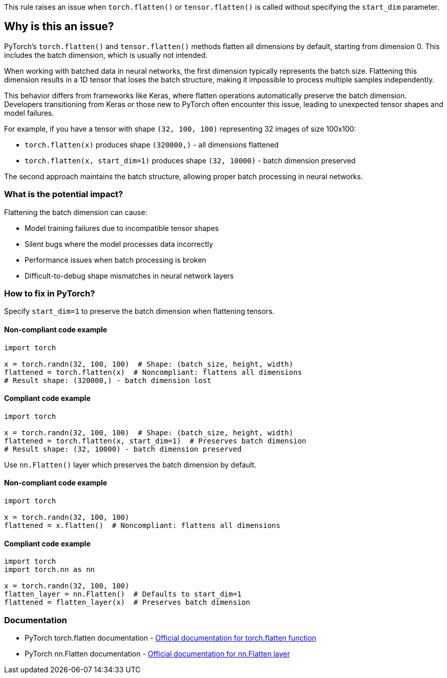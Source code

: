 This rule raises an issue when `torch.flatten()` or `tensor.flatten()` is called without specifying the `start_dim` parameter.

== Why is this an issue?

PyTorch's `torch.flatten()` and `tensor.flatten()` methods flatten all dimensions by default, starting from dimension 0. This includes the batch dimension, which is usually not intended.

When working with batched data in neural networks, the first dimension typically represents the batch size. Flattening this dimension results in a 1D tensor that loses the batch structure, making it impossible to process multiple samples independently.

This behavior differs from frameworks like Keras, where flatten operations automatically preserve the batch dimension. Developers transitioning from Keras or those new to PyTorch often encounter this issue, leading to unexpected tensor shapes and model failures.

For example, if you have a tensor with shape `(32, 100, 100)` representing 32 images of size 100x100:

* `torch.flatten(x)` produces shape `(320000,)` - all dimensions flattened
* `torch.flatten(x, start_dim=1)` produces shape `(32, 10000)` - batch dimension preserved

The second approach maintains the batch structure, allowing proper batch processing in neural networks.

=== What is the potential impact?

Flattening the batch dimension can cause:

* Model training failures due to incompatible tensor shapes
* Silent bugs where the model processes data incorrectly
* Performance issues when batch processing is broken
* Difficult-to-debug shape mismatches in neural network layers

=== How to fix in PyTorch?

Specify `start_dim=1` to preserve the batch dimension when flattening tensors.

==== Non-compliant code example

[source,python,diff-id=1,diff-type=noncompliant]
----
import torch

x = torch.randn(32, 100, 100)  # Shape: (batch_size, height, width)
flattened = torch.flatten(x)  # Noncompliant: flattens all dimensions
# Result shape: (320000,) - batch dimension lost
----

==== Compliant code example

[source,python,diff-id=1,diff-type=compliant]
----
import torch

x = torch.randn(32, 100, 100)  # Shape: (batch_size, height, width)
flattened = torch.flatten(x, start_dim=1)  # Preserves batch dimension
# Result shape: (32, 10000) - batch dimension preserved
----

Use `nn.Flatten()` layer which preserves the batch dimension by default.

==== Non-compliant code example

[source,python,diff-id=2,diff-type=noncompliant]
----
import torch

x = torch.randn(32, 100, 100)
flattened = x.flatten()  # Noncompliant: flattens all dimensions
----

==== Compliant code example

[source,python,diff-id=2,diff-type=compliant]
----
import torch
import torch.nn as nn

x = torch.randn(32, 100, 100)
flatten_layer = nn.Flatten()  # Defaults to start_dim=1
flattened = flatten_layer(x)  # Preserves batch dimension
----

=== Documentation

 * PyTorch torch.flatten documentation - https://pytorch.org/docs/stable/generated/torch.flatten.html[Official documentation for torch.flatten function]
 * PyTorch nn.Flatten documentation - https://pytorch.org/docs/stable/generated/torch.nn.Flatten.html[Official documentation for nn.Flatten layer]

